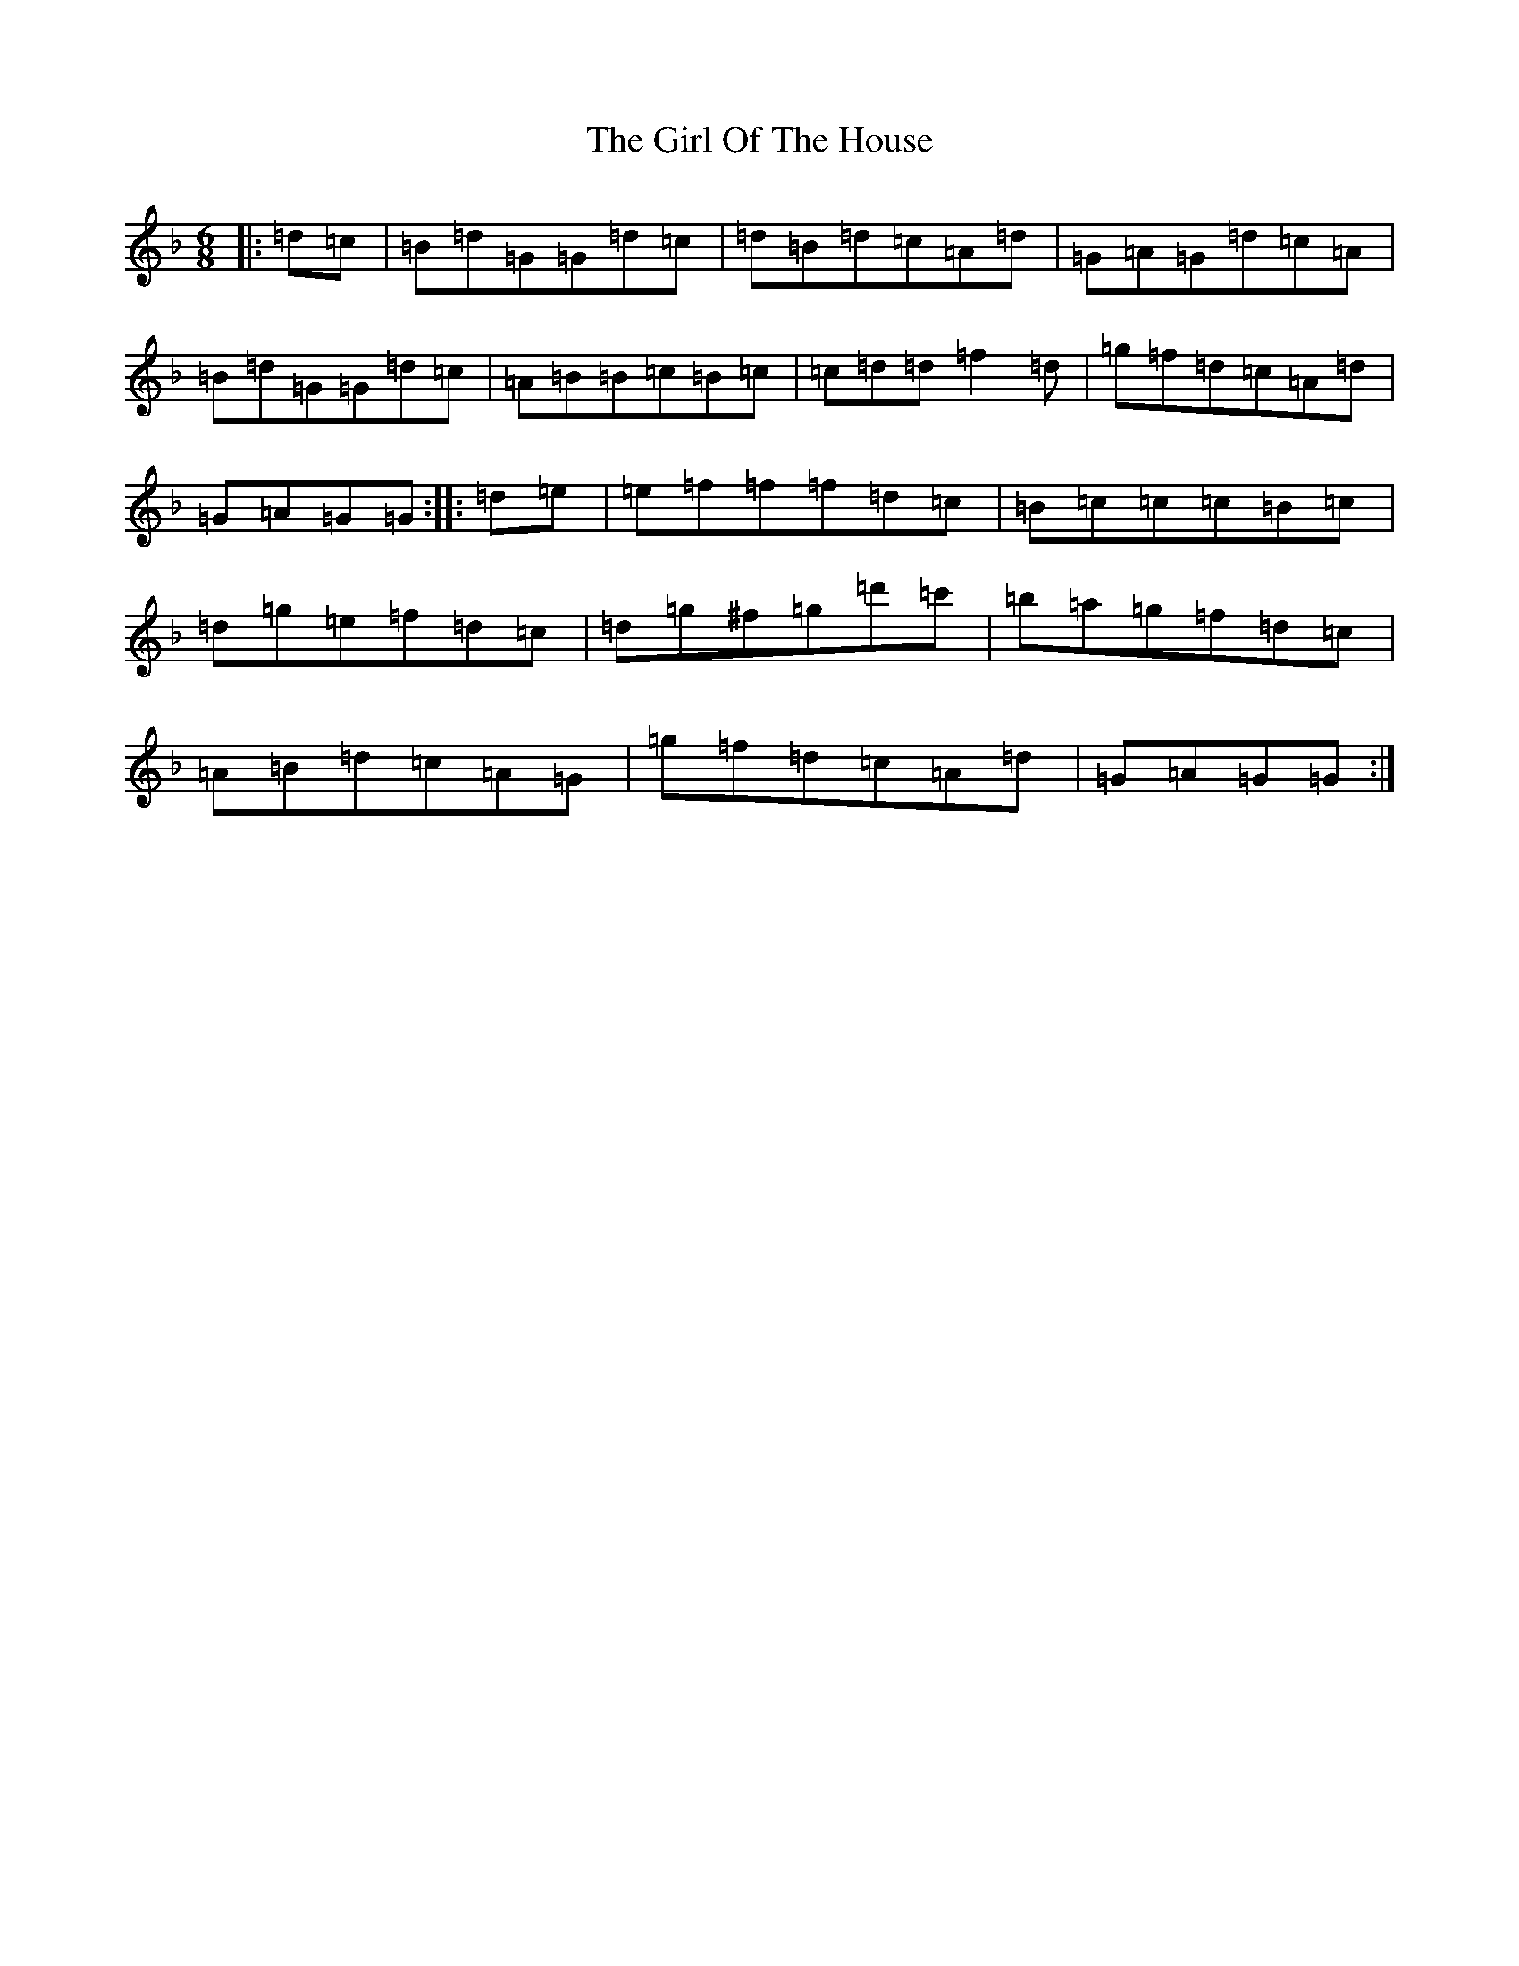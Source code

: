 X: 7970
T: Girl Of The House, The
S: https://thesession.org/tunes/1214#setting24641
Z: D Mixolydian
R: jig
M:6/8
L:1/8
K: C Mixolydian
|:=d=c|=B=d=G=G=d=c|=d=B=d=c=A=d|=G=A=G=d=c=A|=B=d=G=G=d=c|=A=B=B=c=B=c|=c=d=d=f2=d|=g=f=d=c=A=d|=G=A=G=G:||:=d=e|=e=f=f=f=d=c|=B=c=c=c=B=c|=d=g=e=f=d=c|=d=g^f=g=d'=c'|=b=a=g=f=d=c|=A=B=d=c=A=G|=g=f=d=c=A=d|=G=A=G=G:|